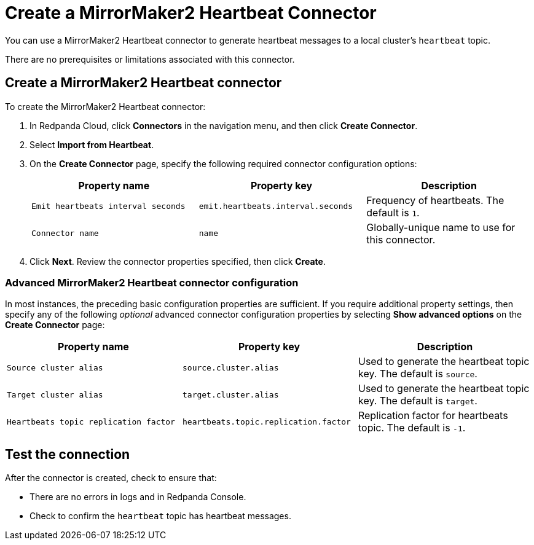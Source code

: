 = Create a MirrorMaker2 Heartbeat Connector
:description: Use the Redpanda Cloud UI to create a MirrorMaker2 Heartbeat Connector.
:page-cloud: true
:page-categories: Deployment, Integration

You can use a MirrorMaker2 Heartbeat connector to generate heartbeat messages
to a local cluster's `heartbeat` topic.

There are no prerequisites or limitations associated with this connector.

== Create a MirrorMaker2 Heartbeat connector

To create the MirrorMaker2 Heartbeat connector:

. In Redpanda Cloud, click *Connectors* in the navigation menu, and then
click *Create Connector*.
. Select *Import from Heartbeat*.
. On the *Create Connector* page, specify the following required connector
configuration options:
+
|===
| Property name | Property key | Description

| `Emit heartbeats interval seconds`
| `emit.heartbeats.interval.seconds`
| Frequency of heartbeats. The default is `1`.

| `Connector name`
| `name`
| Globally-unique name to use for this connector.
|===

. Click *Next*. Review the connector properties specified, then click *Create*.

=== Advanced MirrorMaker2 Heartbeat connector configuration

In most instances, the preceding basic configuration properties are sufficient.
If you require additional property settings, then specify any of the following
_optional_ advanced connector configuration properties by selecting *Show advanced options*
on the *Create Connector* page:

|===
| Property name | Property key | Description

| `Source cluster alias`
| `source.cluster.alias`
| Used to generate the heartbeat topic key. The default is `source`.

| `Target cluster alias`
| `target.cluster.alias`
| Used to generate the heartbeat topic key. The default is `target`.

| `Heartbeats topic replication factor`
| `heartbeats.topic.replication.factor`
| Replication factor for heartbeats topic. The default is `-1`.
|===

== Test the connection

After the connector is created, check to ensure that:

* There are no errors in logs and in Redpanda Console.
* Check to confirm the `heartbeat` topic has heartbeat messages.
